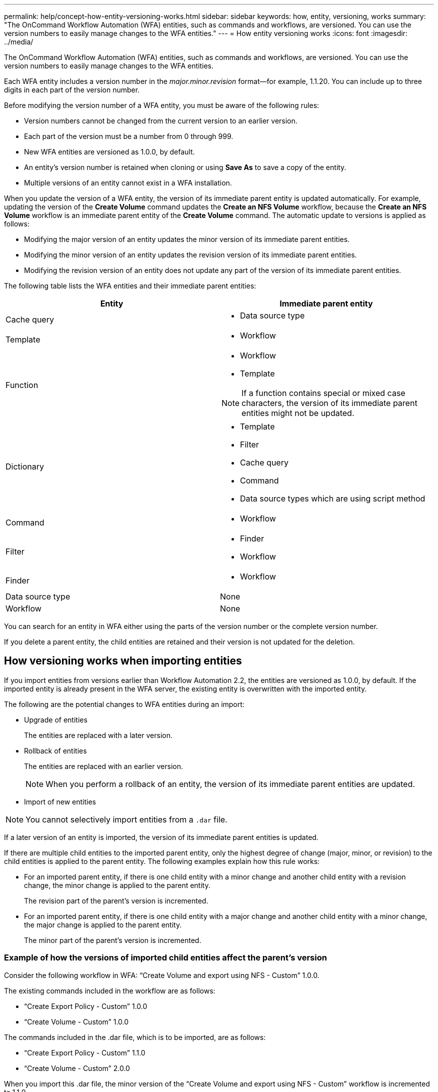 ---
permalink: help/concept-how-entity-versioning-works.html
sidebar: sidebar
keywords: how, entity, versioning, works
summary: "The OnCommand Workflow Automation (WFA) entities, such as commands and workflows, are versioned. You can use the version numbers to easily manage changes to the WFA entities."
---
= How entity versioning works
:icons: font
:imagesdir: ../media/

[.lead]
The OnCommand Workflow Automation (WFA) entities, such as commands and workflows, are versioned. You can use the version numbers to easily manage changes to the WFA entities.

Each WFA entity includes a version number in the _major.minor.revision_ format--for example, 1.1.20. You can include up to three digits in each part of the version number.

Before modifying the version number of a WFA entity, you must be aware of the following rules:

* Version numbers cannot be changed from the current version to an earlier version.
* Each part of the version must be a number from 0 through 999.
* New WFA entities are versioned as 1.0.0, by default.
* An entity's version number is retained when cloning or using *Save As* to save a copy of the entity.
* Multiple versions of an entity cannot exist in a WFA installation.

When you update the version of a WFA entity, the version of its immediate parent entity is updated automatically. For example, updating the version of the *Create Volume* command updates the *Create an NFS Volume* workflow, because the *Create an NFS Volume* workflow is an immediate parent entity of the *Create Volume* command. The automatic update to versions is applied as follows:

* Modifying the major version of an entity updates the minor version of its immediate parent entities.
* Modifying the minor version of an entity updates the revision version of its immediate parent entities.
* Modifying the revision version of an entity does not update any part of the version of its immediate parent entities.

The following table lists the WFA entities and their immediate parent entities:
[cols="2*",options="header"]
|===
| Entity| Immediate parent entity
a|
Cache query
a|

* Data source type

a|
Template
a|

* Workflow

a|
Function
a|

* Workflow
* Template

NOTE: If a function contains special or mixed case characters, the version of its immediate parent entities might not be updated.

a|
Dictionary
a|
* Template
* Filter
* Cache query
* Command
* Data source types which are using script method
a|
Command
a|
* Workflow
a|
Filter
a|
* Finder
* Workflow
a|
Finder
a|
* Workflow
a|
Data source type
a|
None
a|
Workflow
a|
None
|===
You can search for an entity in WFA either using the parts of the version number or the complete version number.

If you delete a parent entity, the child entities are retained and their version is not updated for the deletion.

== How versioning works when importing entities
If you import entities from versions earlier than Workflow Automation 2.2, the entities are versioned as 1.0.0, by default. If the imported entity is already present in the WFA server, the existing entity is overwritten with the imported entity.

The following are the potential changes to WFA entities during an import:

* Upgrade of entities
+
The entities are replaced with a later version.

* Rollback of entities
+
The entities are replaced with an earlier version.
+
NOTE: When you perform a rollback of an entity, the version of its immediate parent entities are updated.

* Import of new entities

NOTE: You cannot selectively import entities from a `.dar` file.

If a later version of an entity is imported, the version of its immediate parent entities is updated.

If there are multiple child entities to the imported parent entity, only the highest degree of change (major, minor, or revision) to the child entities is applied to the parent entity. The following examples explain how this rule works:

* For an imported parent entity, if there is one child entity with a minor change and another child entity with a revision change, the minor change is applied to the parent entity.
+
The revision part of the parent's version is incremented.

* For an imported parent entity, if there is one child entity with a major change and another child entity with a minor change, the major change is applied to the parent entity.
+
The minor part of the parent's version is incremented.

=== Example of how the versions of imported child entities affect the parent's version

Consider the following workflow in WFA: "`Create Volume and export using NFS - Custom`" 1.0.0.

The existing commands included in the workflow are as follows:

* "`Create Export Policy - Custom`" 1.0.0
* "`Create Volume - Custom`" 1.0.0

The commands included in the .dar file, which is to be imported, are as follows:

* "`Create Export Policy - Custom`" 1.1.0
* "`Create Volume - Custom`" 2.0.0

When you import this .dar file, the minor version of the "`Create Volume and export using NFS - Custom`" workflow is incremented to 1.1.0.
